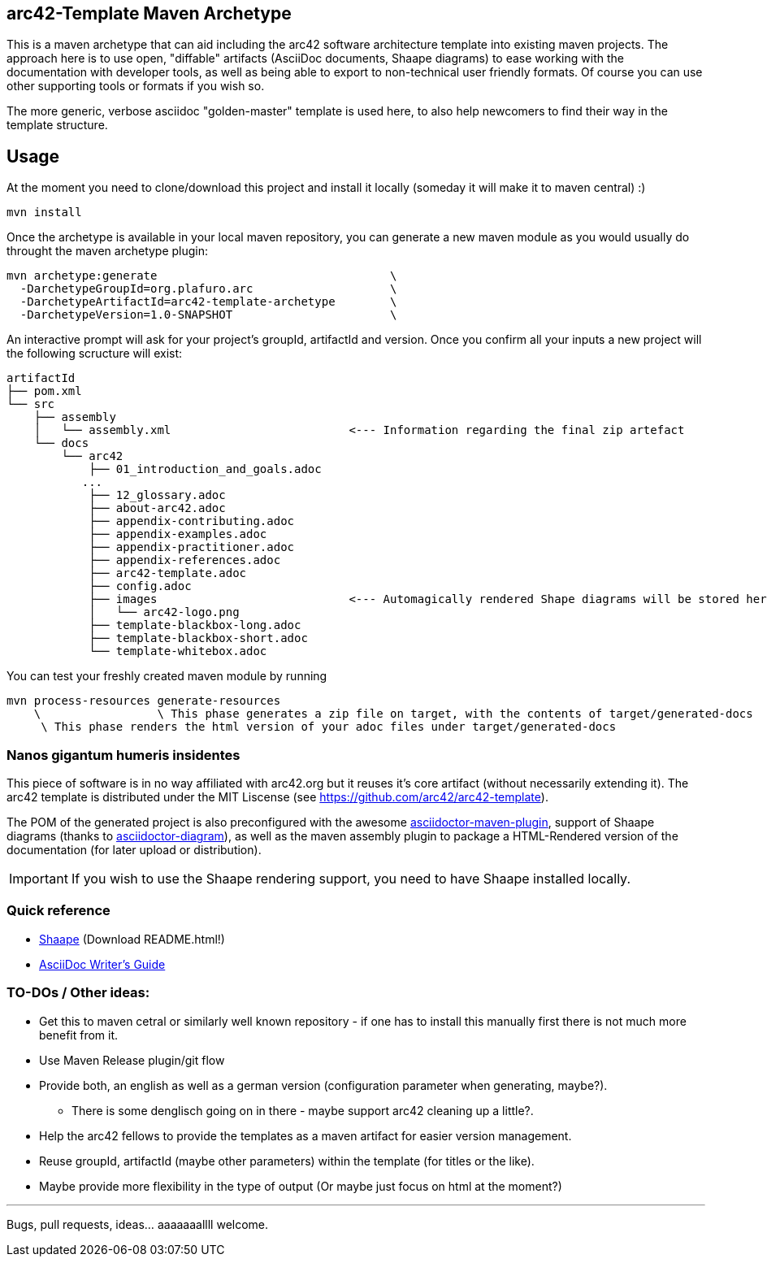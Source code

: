 == arc42-Template Maven Archetype

This is a maven archetype that can aid including the arc42 software architecture template into existing maven projects. The approach here is to use open, "diffable" artifacts (AsciiDoc documents, Shaape diagrams) to ease working with the documentation with developer tools, as well as being able to export to non-technical user friendly formats. Of course you can use other supporting tools or formats if you wish so.

The more generic, verbose asciidoc "golden-master" template is used here, to also help newcomers to find their way in the template structure.

== Usage

At the moment you need to clone/download this project and install it locally (someday it will make it to maven central) :)

[source,bash]
mvn install

Once the archetype is available in your local maven repository, you can generate a new maven module as you would usually do throught the maven archetype plugin:

[source,bash]
mvn archetype:generate                                  \
  -DarchetypeGroupId=org.plafuro.arc                    \
  -DarchetypeArtifactId=arc42-template-archetype        \
  -DarchetypeVersion=1.0-SNAPSHOT                       \

An interactive prompt will ask for your project's groupId, artifactId and version. Once you confirm all your inputs a new project will the following scructure will exist:

[source,bash]
artifactId
├── pom.xml
└── src
    ├── assembly
    │   └── assembly.xml                          <--- Information regarding the final zip artefact
    └── docs
        └── arc42
            ├── 01_introduction_and_goals.adoc
           ...
            ├── 12_glossary.adoc
            ├── about-arc42.adoc
            ├── appendix-contributing.adoc
            ├── appendix-examples.adoc
            ├── appendix-practitioner.adoc
            ├── appendix-references.adoc
            ├── arc42-template.adoc 
            ├── config.adoc
            ├── images                            <--- Automagically rendered Shape diagrams will be stored here.
            │   └── arc42-logo.png
            ├── template-blackbox-long.adoc
            ├── template-blackbox-short.adoc
            └── template-whitebox.adoc

You can test your freshly created maven module by running

[source,bash]
mvn process-resources generate-resources
    \                 \ This phase generates a zip file on target, with the contents of target/generated-docs
     \ This phase renders the html version of your adoc files under target/generated-docs

=== Nanos gigantum humeris insidentes

This piece of software is in no way affiliated with arc42.org but it reuses it's core artifact (without necessarily extending it).
The arc42 template is distributed under the MIT Liscense (see https://github.com/arc42/arc42-template).

The POM of the generated project is also preconfigured with the awesome http://asciidoctor.org/news/2014/08/23/asciidoctor-maven-plugin-1-5-0-released/[asciidoctor-maven-plugin],
support of Shaape diagrams (thanks to https://github.com/asciidoctor/asciidoctor-diagram[asciidoctor-diagram]), as well as the maven assembly plugin to package a HTML-Rendered version of the documentation (for later upload or distribution).

IMPORTANT: If you wish to use the Shaape rendering support, you need to have Shaape installed locally.


=== Quick reference

* https://github.com/christiangoltz/shaape[Shaape] (Download README.html!)
* http://asciidoctor.org/docs/asciidoc-writers-guide/[AsciiDoc Writer's Guide]

=== TO-DOs / Other ideas:

* Get this to maven cetral or similarly well known repository - if one has to install this manually first there is not much more benefit from it.
* Use Maven Release plugin/git flow
* Provide both, an english as well as a german version (configuration parameter when generating, maybe?).
  - There is some denglisch going on in there - maybe support arc42 cleaning up a little?.
* Help the arc42 fellows to provide the templates as a maven artifact for easier version management.
* Reuse groupId, artifactId (maybe other parameters) within the template (for titles or the like).
* Maybe provide more flexibility in the type of output (Or maybe just focus on html at the moment?)

''''
Bugs, pull requests, ideas... aaaaaaallll welcome.
